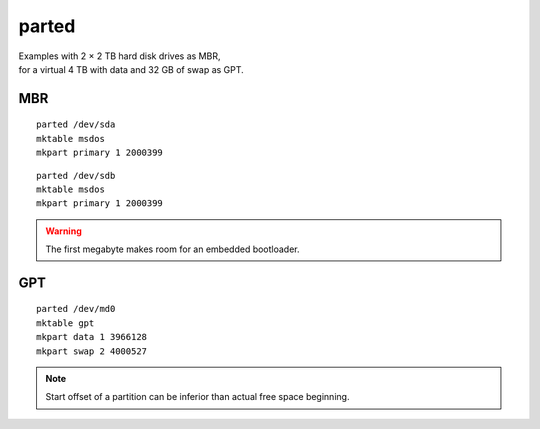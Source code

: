 parted
======

| Examples with 2 × 2 TB hard disk drives as MBR,
| for a virtual 4 TB with data and 32 GB of swap as GPT.

MBR
---

::

 parted /dev/sda
 mktable msdos
 mkpart primary 1 2000399

::

 parted /dev/sdb
 mktable msdos
 mkpart primary 1 2000399

.. warning::

 The first megabyte makes room for an embedded bootloader.

GPT
---

::

 parted /dev/md0
 mktable gpt
 mkpart data 1 3966128
 mkpart swap 2 4000527

.. note::

 Start offset of a partition can be inferior than actual free space beginning.
